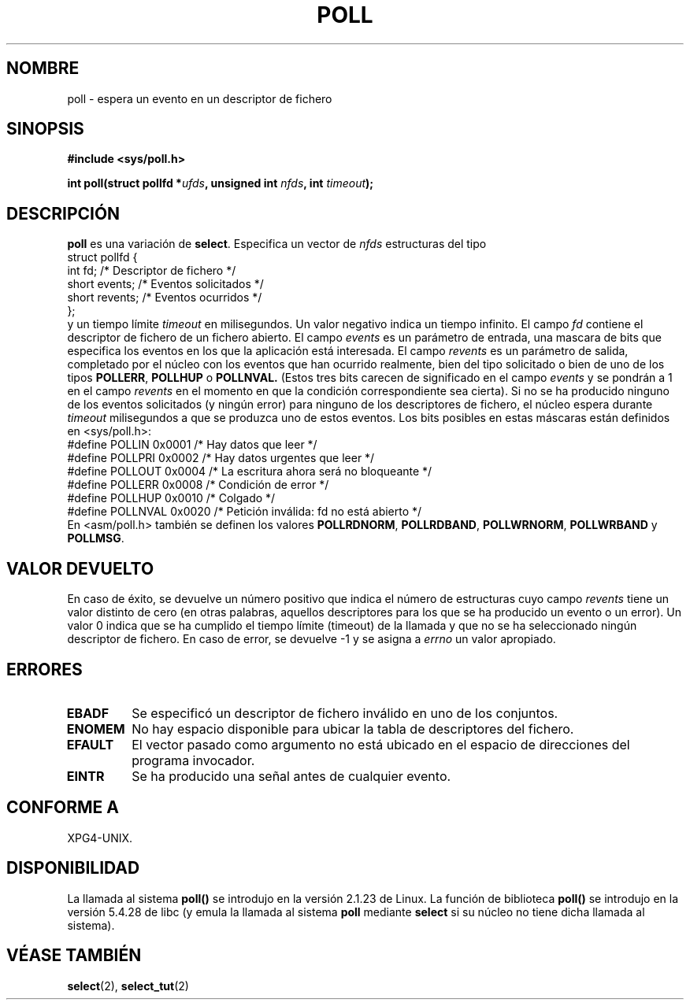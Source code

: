 .\" Hey Emacs! This file is -*- nroff -*- source.
.\"
.\" Copyright (C) 1997 Andries Brouwer (aeb@cwi.nl)
.\"
.\" Permission is granted to make and distribute verbatim copies of this
.\" manual provided the copyright notice and this permission notice are
.\" preserved on all copies.
.\"
.\" Permission is granted to copy and distribute modified versions of this
.\" manual under the conditions for verbatim copying, provided that the
.\" entire resulting derived work is distributed under the terms of a
.\" permission notice identical to this one
.\" 
.\" Since the Linux kernel and libraries are constantly changing, this
.\" manual page may be incorrect or out-of-date.  The author(s) assume no
.\" responsibility for errors or omissions, or for damages resulting from
.\" the use of the information contained herein.  The author(s) may not
.\" have taken the same level of care in the production of this manual,
.\" which is licensed free of charge, as they might when working
.\" professionally.
.\" 
.\" Formatted or processed versions of this manual, if unaccompanied by
.\" the source, must acknowledge the copyright and authors of this work.
.\"
.\" Additions from Richard Gooch <rgooch@atnf.CSIRO.AU> and aeb, 971207
.\" Translation revised 26 April 1998 by Juan Piernas <piernas@dif.um.es>
.\"
.TH POLL 2 "7 Diciembre 1997" "Linux 2.1.23" "Manual del Programador de Linux"
.SH NOMBRE
poll \- espera un evento en un descriptor de fichero
.SH SINOPSIS
.B #include <sys/poll.h>
.sp
.BI "int poll(struct pollfd *" ufds ", unsigned int " nfds ", int " timeout );
.SH DESCRIPCIÓN
.B poll
es una variación de  
.BR select .
Especifica un vector de
.I nfds
estructuras del tipo
.br
.nf
        struct pollfd {
                int fd;         /* Descriptor de fichero */
                short events;   /* Eventos solicitados */
                short revents;  /* Eventos ocurridos */
        };
.fi
y un tiempo límite
.I timeout
en milisegundos. Un valor negativo indica un tiempo infinito.
El campo
.I fd
contiene el descriptor de fichero de un fichero abierto.
El campo
.I events
es un parámetro de entrada, una mascara de bits que especifica los eventos en
los que la aplicación está interesada.
El campo
.I revents
es un parámetro de salida, completado por el núcleo con los eventos que han
ocurrido realmente, bien del tipo solicitado o bien de uno de los tipos
.BR POLLERR ,
.B POLLHUP
o
.BR POLLNVAL.
(Estos tres bits carecen de significado en el campo
.I events
y se pondrán a 1 en el campo
.I revents
en el momento en que la condición correspondiente sea cierta).
Si no se ha producido ninguno de los eventos solicitados (y ningún error)
para ninguno de los descriptores de fichero, el núcleo espera durante
.I timeout
milisegundos a que se produzca uno de estos eventos.
Los bits posibles en estas máscaras están definidos en <sys/poll.h>:
.br
.nf
    #define POLLIN    0x0001  /* Hay datos que leer */
    #define POLLPRI   0x0002  /* Hay datos urgentes que leer */
    #define POLLOUT   0x0004  /* La escritura ahora será no bloqueante */
    #define POLLERR   0x0008  /* Condición de error */
    #define POLLHUP   0x0010  /* Colgado */
    #define POLLNVAL  0x0020  /* Petición inválida: fd no está abierto */
.fi
En <asm/poll.h> también se definen los valores
.BR POLLRDNORM ,
.BR POLLRDBAND ,
.BR POLLWRNORM ,
.B POLLWRBAND
y
.BR POLLMSG .
.SH "VALOR DEVUELTO"
En caso de éxito, se devuelve un número positivo que indica el número de
estructuras cuyo campo
.I revents
tiene un valor distinto de cero (en otras palabras, aquellos descriptores
para los que se ha producido un evento o un error). Un valor 0 indica que se
ha cumplido el tiempo límite (timeout) de la llamada y que no se ha
seleccionado ningún descriptor de fichero. En caso de error, se devuelve \-1
y se asigna a
.I errno
un valor apropiado.
.SH ERRORES
.TP
.B EBADF
Se especificó un descriptor de fichero inválido en uno de los conjuntos.
.TP
.B ENOMEM
No hay espacio disponible para ubicar la tabla de descriptores del fichero.
.TP
.B EFAULT
El vector pasado como argumento no está ubicado en el espacio de direcciones
del programa invocador.
.TP
.B EINTR
Se ha producido una señal antes de cualquier evento.
.SH "CONFORME A"
XPG4-UNIX.
.SH DISPONIBILIDAD
La llamada al sistema 
.B poll()
se introdujo en la versión 2.1.23 de Linux. La
función de biblioteca
.B poll()
se introdujo en la versión 5.4.28 de libc (y
emula la llamada al sistema
.B poll
mediante
.B select
si su núcleo no tiene dicha
llamada al sistema).
.SH "VÉASE TAMBIÉN"
.BR select (2),
.BR select_tut (2)
